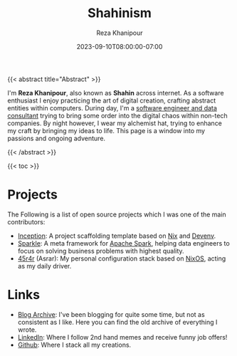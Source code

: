 #+TITLE: Shahinism
#+DATE: 2023-09-10T08:00:00-07:00
#+DRAFT: false
#+AUTHOR: Reza Khanipour


{{< abstract title="Abstract" >}}

I'm *Reza Khanipour*, also known as *Shahin* across internet. As a
software enthusiast I enjoy practicing the art of digital creation,
crafting abstract entities within computers. During day, I'm a
[[https://linkedin.com/in/shahinism][software engineer and data consultant]] trying to bring some order into
the digital chaos within non-tech companies. By night however, I wear
my alchemist hat, trying to enhance my craft by bringing my ideas to
life. This page is a window into my passions and ongoing adventure.

{{< /abstract >}}

{{< toc >}}

* Projects

The Following is a list of open source projects which I was one of the
main contributors:
+ [[https://github.com/DataChefHQ/Inception][Inception]]: A project scaffolding template based on [[https://nixos.org][Nix]] and [[https://devenv.sh][Devenv]].
+ [[https://github.com/DataChefHQ/sparkle/][Sparkle]]: A meta framework for [[https://spark.apache.org][Apache Spark]], helping data engineers
  to focus on solving business problems with highest quality.
+ [[https://github.com/shahinism/45r4r][45r4r]] (Asrar): My personal configuration stack based on [[https://nixos.org][NixOS]],
  acting as my daily driver.
  
* Links

+ [[https://shahin.blog][Blog Archive]]: I've been blogging for quite some time, but not as
  consistent as I like. Here you can find the old archive of
  everything I wrote.
+ [[https://linkedin.com/in/shahinism][LinkedIn]]: Where I follow 2nd hand memes and receive funny job
  offers!
+ [[https://github.com/shahinism][Github]]: Where I stack all my creations.

